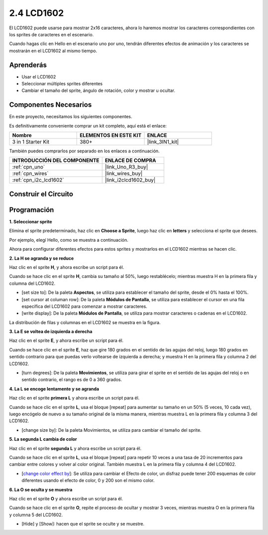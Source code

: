 .. _sh_lcd1602:

2.4 LCD1602
=================

El LCD1602 puede usarse para mostrar 2x16 caracteres, ahora lo haremos mostrar los caracteres correspondientes con los sprites de caracteres en el escenario.

Cuando hagas clic en Hello en el escenario uno por uno, tendrán diferentes efectos de animación y los caracteres se mostrarán en el LCD1602 al mismo tiempo.

.. image:: img/5_hello.png


Aprenderás
---------------------

- Usar el LCD1602
- Seleccionar múltiples sprites diferentes
- Cambiar el tamaño del sprite, ángulo de rotación, color y mostrar u ocultar.

Componentes Necesarios
--------------------------

En este proyecto, necesitamos los siguientes componentes.

Es definitivamente conveniente comprar un kit completo, aquí está el enlace:

.. list-table::
    :widths: 20 20 20
    :header-rows: 1

    *   - Nombre	
        - ELEMENTOS EN ESTE KIT
        - ENLACE
    *   - 3 in 1 Starter Kit
        - 380+
        - |link_3IN1_kit|

También puedes comprarlos por separado en los enlaces a continuación.

.. list-table::
    :widths: 30 20
    :header-rows: 1

    *   - INTRODUCCIÓN DEL COMPONENTE
        - ENLACE DE COMPRA

    *   - :ref:`cpn_uno`
        - |link_Uno_R3_buy|
    *   - :ref:`cpn_wires`
        - |link_wires_buy|
    *   - :ref:`cpn_i2c_lcd1602`
        - |link_i2clcd1602_buy|

Construir el Circuito
---------------------

.. image:: img/circuit/lcd1602_circuit.png

Programación
------------------

**1. Seleccionar sprite**

Elimina el sprite predeterminado, haz clic en **Choose a Sprite**, luego haz clic en **letters** y selecciona el sprite que desees.

.. image:: img/5_sprite.png

Por ejemplo, elegí Hello, como se muestra a continuación.

.. image:: img/5_sprite1.png

Ahora para configurar diferentes efectos para estos sprites y mostrarlos en el LCD1602 mientras se hacen clic.

**2. La H se agranda y se reduce**

Haz clic en el sprite **H**, y ahora escribe un script para él.

Cuando se hace clic en el sprite **H**, cambia su tamaño al 50%, luego restablécelo; mientras muestra H en la primera fila y columna del LCD1602.

* [set size to]: De la paleta **Aspectos**, se utiliza para establecer el tamaño del sprite, desde el 0% hasta el 100%.
* [set cursor at columan row]: De la paleta **Módulos de Pantalla**, se utiliza para establecer el cursor en una fila específica del LCD1602 para comenzar a mostrar caracteres.
* [write display]: De la paleta **Módulos de Pantalla**, se utiliza para mostrar caracteres o cadenas en el LCD1602.

.. image:: img/5_h.png

La distribución de filas y columnas en el LCD1602 se muestra en la figura.

.. image:: img/5_row.png

**3. La E se voltea de izquierda a derecha**

Haz clic en el sprite **E**, y ahora escribe un script para él.

Cuando se hace clic en el sprite **E**, haz que gire 180 grados en el sentido de las agujas del reloj, luego 180 grados en sentido contrario para que puedas verlo voltearse de izquierda a derecha; y muestra H en la primera fila y columna 2 del LCD1602.

* [turn degrees]: De la paleta **Movimientos**, se utiliza para girar el sprite en el sentido de las agujas del reloj o en sentido contrario, el rango es de 0 a 360 grados.

.. image:: img/5_lcd.png

**4. La L se encoge lentamente y se agranda**

Haz clic en el sprite **primera L** y ahora escribe un script para él.

Cuando se hace clic en el sprite **L**, usa el bloque [repeat] para aumentar su tamaño en un 50% (5 veces, 10 cada vez), luego encógelo de nuevo a su tamaño original de la misma manera, mientras muestra L en la primera fila y columna 3 del LCD1602.

* [change size by]: De la paleta Movimientos, se utiliza para cambiar el tamaño del sprite.

.. image:: img/5_l.png

**5. La segunda L cambia de color**

Haz clic en el sprite **segunda L** y ahora escribe un script para él.

Cuando se hace clic en el sprite **L**, usa el bloque [repeat] para repetir 10 veces a una tasa de 20 incrementos para cambiar entre colores y volver al color original. También muestra L en la primera fila y columna 4 del LCD1602.

* [`change color effect by <https://en.scratch-wiki.info/wiki/Graphic_Effect#Changing_of_colors_using_the_Color_Effect_block>`_]: Se utiliza para cambiar el Efecto de color, un disfraz puede tener 200 esquemas de color diferentes usando el efecto de color, 0 y 200 son el mismo color.

.. image:: img/5_2l.png

**6. La O se oculta y se muestra**

Haz clic en el sprite **O** y ahora escribe un script para él.

Cuando se hace clic en el sprite **O**, repite el proceso de ocultar y mostrar 3 veces, mientras muestra O en la primera fila y columna 5 del LCD1602.

* [Hide] y [Show]: hacen que el sprite se oculte y se muestre.

.. image:: img/5_o.png
